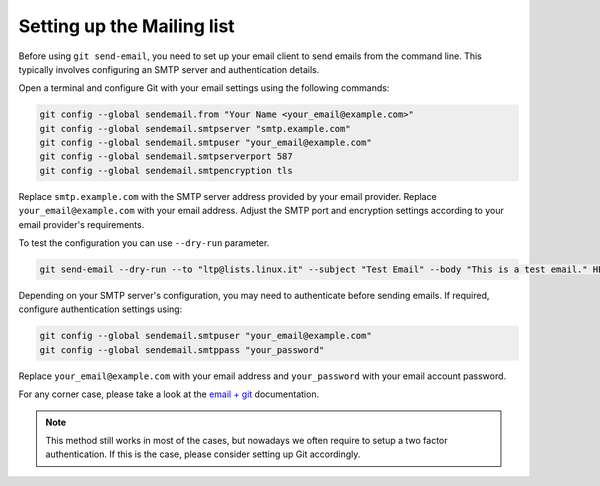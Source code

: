 .. SPDX-License-Identifier: GPL-2.0-or-later

Setting up the Mailing list
===========================

Before using ``git send-email``, you need to set up your email client to send
emails from the command line. This typically involves configuring an SMTP server
and authentication details.

Open a terminal and configure Git with your email settings using the following
commands:

.. code-block:: bash

    git config --global sendemail.from "Your Name <your_email@example.com>"
    git config --global sendemail.smtpserver "smtp.example.com"
    git config --global sendemail.smtpuser "your_email@example.com"
    git config --global sendemail.smtpserverport 587
    git config --global sendemail.smtpencryption tls

Replace ``smtp.example.com`` with the SMTP server address provided by your email
provider. Replace ``your_email@example.com`` with your email address. Adjust the
SMTP port and encryption settings according to your email provider's
requirements.

To test the configuration you can use ``--dry-run`` parameter.

.. code-block:: bash

    git send-email --dry-run --to "ltp@lists.linux.it" --subject "Test Email" --body "This is a test email." HEAD^

Depending on your SMTP server's configuration, you may need to authenticate
before sending emails. If required, configure authentication settings using:

.. code-block:: bash

    git config --global sendemail.smtpuser "your_email@example.com"
    git config --global sendemail.smtppass "your_password"

Replace ``your_email@example.com`` with your email address and ``your_password``
with your email account password.

For any corner case, please take a look at the
`email + git <https://git-send-email.io/>`_ documentation.

.. note::

    This method still works in most of the cases, but nowadays we often
    require to setup a two factor authentication. If this is the case, please
    consider setting up Git accordingly.
